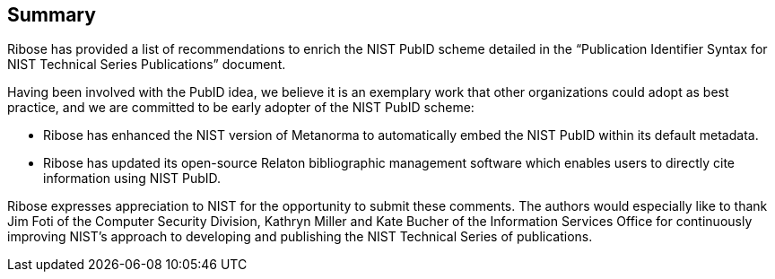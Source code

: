 
[[conclusion]]
== Summary

Ribose has provided a list of recommendations to enrich the NIST PubID scheme
detailed in the "`Publication Identifier Syntax for NIST Technical Series
Publications`" document.

Having been involved with the PubID idea, we believe it is an exemplary work
that other organizations could adopt as best practice, and we are committed to
be early adopter of the NIST PubID scheme:

* Ribose has enhanced the NIST version of Metanorma to automatically embed the
NIST PubID within its default metadata.

* Ribose has updated its open-source Relaton bibliographic management software
which enables users to directly cite information using NIST PubID.

Ribose expresses appreciation to NIST for the opportunity to submit these
comments. The authors would especially like to thank Jim Foti of the
Computer Security Division, Kathryn Miller and Kate Bucher of the Information
Services Office for continuously improving NIST's approach to developing
and publishing the NIST Technical Series of publications.
